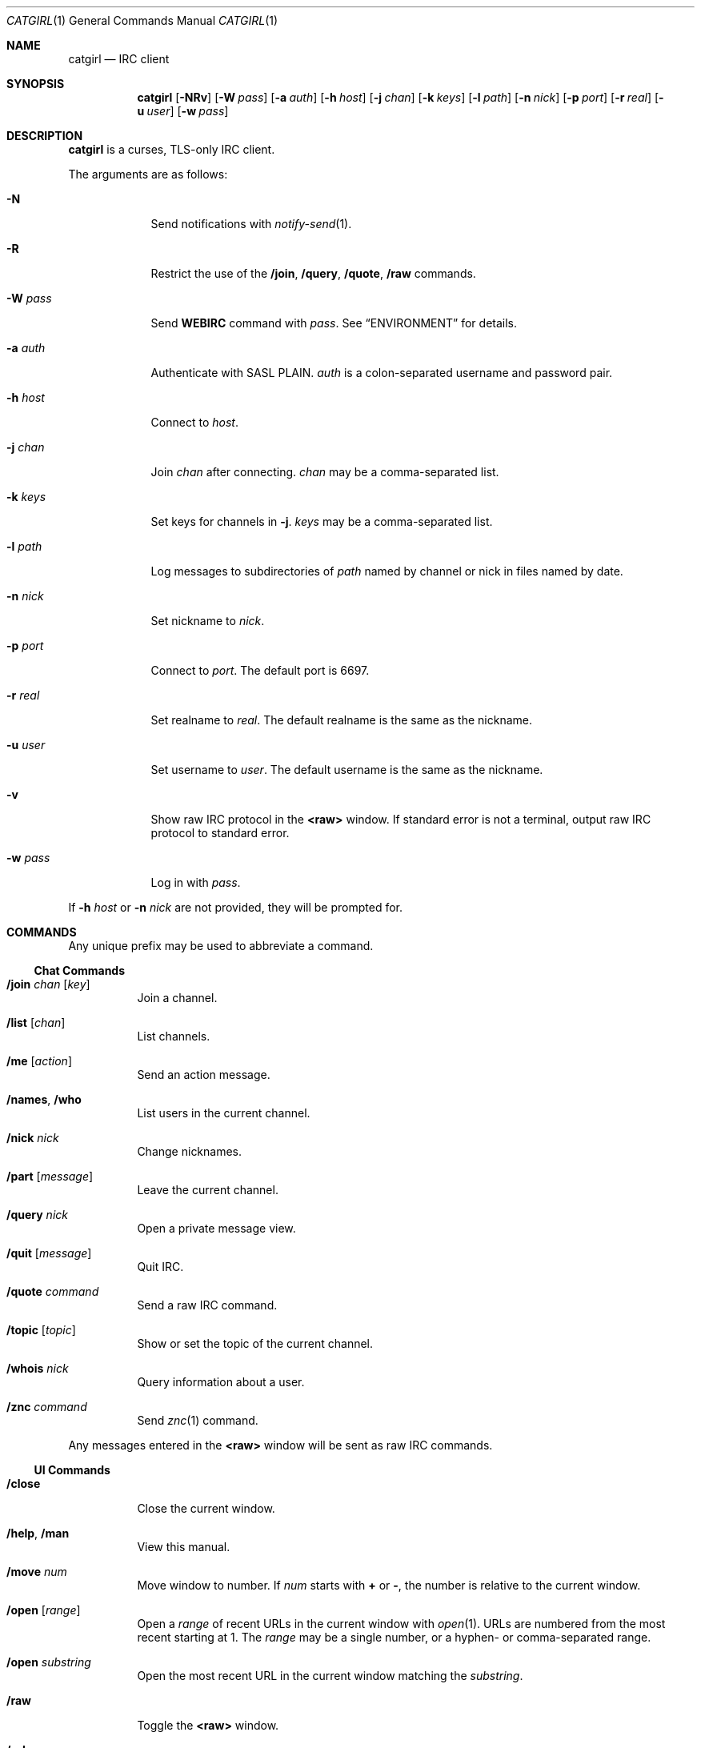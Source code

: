 .Dd September 16, 2019
.Dt CATGIRL 1
.Os
.
.Sh NAME
.Nm catgirl
.Nd IRC client
.
.Sh SYNOPSIS
.Nm
.Op Fl NRv
.Op Fl W Ar pass
.Op Fl a Ar auth
.Op Fl h Ar host
.Op Fl j Ar chan
.Op Fl k Ar keys
.Op Fl l Ar path
.Op Fl n Ar nick
.Op Fl p Ar port
.Op Fl r Ar real
.Op Fl u Ar user
.Op Fl w Ar pass
.
.Sh DESCRIPTION
.Nm
is a curses, TLS-only IRC client.
.
.Pp
The arguments are as follows:
.
.Bl -tag -width "-w pass"
.It Fl N
Send notifications with
.Xr notify-send 1 .
.
.It Fl R
Restrict the use of the
.Ic /join ,
.Ic /query ,
.Ic /quote ,
.Ic /raw
commands.
.
.It Fl W Ar pass
Send
.Cm WEBIRC
command with
.Ar pass .
See
.Sx ENVIRONMENT
for details.
.
.It Fl a Ar auth
Authenticate with SASL PLAIN.
.Ar auth
is a colon-separated
username and password pair.
.
.It Fl h Ar host
Connect to
.Ar host .
.
.It Fl j Ar chan
Join
.Ar chan
after connecting.
.Ar chan
may be a comma-separated list.
.
.It Fl k Ar keys
Set keys for channels in
.Fl j .
.Ar keys
may be a comma-separated list.
.
.It Fl l Ar path
Log messages to
subdirectories of
.Ar path
named by channel or nick
in files named by date.
.
.It Fl n Ar nick
Set nickname to
.Ar nick .
.
.It Fl p Ar port
Connect to
.Ar port .
The default port is 6697.
.
.It Fl r Ar real
Set realname to
.Ar real .
The default realname is
the same as the nickname.
.
.It Fl u Ar user
Set username to
.Ar user .
The default username is
the same as the nickname.
.
.It Fl v
Show raw IRC protocol in the
.Sy <raw>
window.
If standard error is not a terminal,
output raw IRC protocol
to standard error.
.
.It Fl w Ar pass
Log in with
.Ar pass .
.El
.
.Pp
If
.Fl h Ar host
or
.Fl n Ar nick
are not provided,
they will be prompted for.
.
.Sh COMMANDS
Any unique prefix
may be used to abbreviate a command.
.
.Ss Chat Commands
.Bl -tag -width Ds
.It Ic /join Ar chan Op Ar key
Join a channel.
.
.It Ic /list Op Ar chan
List channels.
.
.It Ic /me Op Ar action
Send an action message.
.
.It Ic /names , /who
List users in the current channel.
.
.It Ic /nick Ar nick
Change nicknames.
.
.It Ic /part Op Ar message
Leave the current channel.
.
.It Ic /query Ar nick
Open a private message view.
.
.It Ic /quit Op Ar message
Quit IRC.
.
.It Ic /quote Ar command
Send a raw IRC command.
.
.It Ic /topic Op Ar topic
Show or set the topic of the current channel.
.
.It Ic /whois Ar nick
Query information about a user.
.
.It Ic /znc Ar command
Send
.Xr znc 1
command.
.El
.
.Pp
Any messages entered in the
.Sy <raw>
window will be sent as raw IRC commands.
.
.Ss UI Commands
.Bl -tag -width Ds
.It Ic /close
Close the current window.
.
.It Ic /help , /man
View this manual.
.
.It Ic /move Ar num
Move window to number.
If
.Ar num
starts with
.Cm +
or
.Cm - ,
the number is relative to the current window.
.
.It Ic /open Op Ar range
Open a
.Ar range
of recent URLs
in the current window with
.Xr open 1 .
URLs are numbered
from the most recent
starting at 1.
The
.Ar range
may be a single number,
or a hyphen- or comma-separated range.
.
.It Ic /open Ar substring
Open the most recent URL
in the current window
matching the
.Ar substring .
.
.It Ic /raw
Toggle the
.Sy <raw>
window.
.
.It Ic /url
Hide the UI
and list the most recent URLs
in the current window.
Press
.Ic Enter
to resume the UI.
.
.It Ic /window Ar name
Switch to window by name.
.
.It Ic /window Ar num , Ic / Ns Ar num
Switch to window by number.
If
.Ar num
starts with
.Cm +
or
.Cm - ,
the number is relative to the current window.
.El
.
.Sh KEY BINDINGS
.Nm
provides
.Xr emacs 1 Ns -like
line editing keys
as well as keys for applying IRC formatting.
The prefixes
.Ic C- , M- , S-
represent the control, meta (alt) and shift modifiers,
respectively.
.Ic M- Ns Ar x
sequences can also be typed as
.Ic Esc
followed by
.Ar x .
.
.Ss Line Editing
.Bl -tag -width Ds -compact
.It Ic C-a
Move cursor to beginning of line.
.It Ic C-b
Move cursor left.
.It Ic C-d
Delete character under cursor.
.It Ic C-e
Move cursor to end of line.
.It Ic C-f
Move cursor right.
.It Ic C-k
Delete line after cursor.
.It Ic C-w
Delete word before cursor.
.It Ic M-b
Move cursor to beginning of word.
.It Ic M-d
Delete word after cursor.
.It Ic M-f
Move cursor to end of word.
.It Ic Tab
Cycle through completions for
commands, nicks and channels.
.El
.
.Ss IRC Formatting
.Bl -tag -width Ds -compact
.It Ic C-o
Toggle bold.
.It Ic C-r
Set or reset color.
.It Ic C-s
Reset formatting.
.It Ic C-t
Toggle italics.
.It Ic C-u
Toggle underline.
.It Ic C-v
Toggle reverse video.
This must usually be typed as
.Ic C-v C-v .
.El
.
.Pp
To reset color, follow
.Ic C-r
by a non-digit.
To set colors, follow
.Ic C-r
by one or two digits
to set the foreground color,
optionally followed by a comma
and one or two digits
to set the background color.
.
.Pp
The color numbers are as follows:
.Pp
.Bl -column "7" "orange (dark yellow)" "15" "pink (light magenta)"
.It 0 Ta white Ta \ 8 Ta yellow
.It 1 Ta black Ta \ 9 Ta light green
.It 2 Ta blue Ta 10 Ta cyan
.It 3 Ta green Ta 11 Ta light cyan
.It 4 Ta red Ta 12 Ta light blue
.It 5 Ta brown (dark red) Ta 13 Ta pink (light magenta)
.It 6 Ta magenta Ta 14 Ta gray
.It 7 Ta orange (dark yellow) Ta 15 Ta light gray
.El
.
.Ss Window Keys
.Bl -tag -width "PageDown" -compact
.It Ic C-l
Redraw the UI.
.It Ic C-n
Switch to the next window.
.It Ic C-p
Switch to the previous window.
.It Ic M-/
Switch to the previously active window.
.It Ic M-a
Switch to next hot or unread window.
.It Ic M-l
Hide the UI and list the log for the current window.
.It Ic M-m
Insert a blank line in the window.
.It Ic M- Ns Ar n
Switch to window by number 0\(en9.
.It Ic Down
Scroll window down by one line.
.It Ic PageDown
Scroll window down by one page.
.It Ic PageUp
Scroll window up by one page.
.It Ic Up
Scroll window up by one line.
.El
.
.Sh ENVIRONMENT
.Bl -tag -width SSH_CLIENT
.It Ev SSH_CLIENT
If
.Fl W
is passed and
.Ev SSH_CLIENT
is set,
the
.Cm WEBIRC
command is used
to set the hostname
to the first word of
.Ev SSH_CLIENT ,
usually the client IP address.
.El
.
.Sh EXAMPLES
.Dl catgirl -h chat.freenode.net -j '#ascii.town'
.
.Sh STANDARDS
.Nm
is a partial implementation of the following:
.
.Bl -item
.It
.Rs
.%A C. Kalt
.%T Internet Relay Chat: Client Protocol
.%I IETF
.%N RFC 2812
.%D April 2000
.%U https://tools.ietf.org/html/rfc2812
.Re
.
.It
.Rs
.%A Kevin L. Mitchell
.%A Perry Lorier
.%A Lee Hardy
.%A William Pitcock
.%T IRCv3.1 Client Capability Negotiation
.%I IRCv3 Working Group
.%U https://ircv3.net/specs/core/capability-negotiation-3.1.html
.Re
.
.It
.Rs
.%A Jilles Tjoelker
.%A William Pitcock
.%T IRCv3.1 SASL Authentication
.%I IRCv3 Working Group
.%U https://ircv3.net/specs/extensions/sasl-3.1.html
.Re
.
.It
.Rs
.%A K. Zeilenga, Ed.
.%Q OpenLDAP Foundation
.%T The PLAIN Simple Authentication and Security Layer (SASL) Mechanism
.%I IETF
.%N RFC 4616
.%D August 2006
.%U https://tools.ietf.org/html/rfc4616
.Re
.
.It
.Rs
.%A S. Josefsson
.%Q SJD
.%T The Base16, Base32, and Base64 Data Encodings
.%I IETF
.%N RFC 4648
.%D October 2006
.%U https://tools.ietf.org/html/rfc4648
.Re
.El
.
.Sh CAVEATS
.Nm
does not support unencrypted connections.
